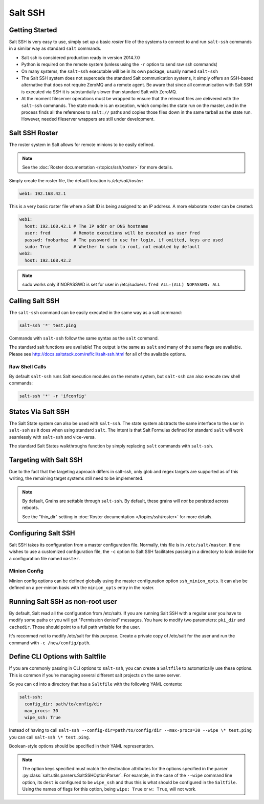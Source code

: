 ========
Salt SSH
========

.. raw:: html
 :file: index.html

Getting Started
===============

Salt SSH is very easy to use, simply set up a basic `roster` file of the
systems to connect to and run ``salt-ssh`` commands in a similar way as
standard ``salt`` commands.

- Salt ssh is considered production ready in version 2014.7.0
- Python is required on the remote system (unless using the ``-r`` option to send raw ssh commands)
- On many systems, the ``salt-ssh`` executable will be in its own package, usually named
  ``salt-ssh``
- The Salt SSH system does not supercede the standard Salt communication
  systems, it simply offers an SSH-based alternative that does not require
  ZeroMQ and a remote agent. Be aware that since all communication with Salt SSH is
  executed via SSH it is substantially slower than standard Salt with ZeroMQ.
- At the moment fileserver operations must be wrapped to ensure that the
  relevant files are delivered with the ``salt-ssh`` commands.
  The state module is an exception, which compiles the state run on the
  master, and in the process finds all the references to ``salt://`` paths and
  copies those files down in the same tarball as the state run.
  However, needed fileserver wrappers are still under development.

Salt SSH Roster
===============

The roster system in Salt allows for remote minions to be easily defined.

.. note::

    See the :doc:`Roster documentation </topics/ssh/roster>` for more details.

Simply create the roster file, the default location is `/etc/salt/roster`:

.. code-block:: yaml

    web1: 192.168.42.1

This is a very basic roster file where a Salt ID is being assigned to an IP
address. A more elaborate roster can be created:

.. code-block:: yaml

    web1:
      host: 192.168.42.1 # The IP addr or DNS hostname
      user: fred         # Remote executions will be executed as user fred
      passwd: foobarbaz  # The password to use for login, if omitted, keys are used
      sudo: True         # Whether to sudo to root, not enabled by default
    web2:
      host: 192.168.42.2

.. note::

    sudo works only if NOPASSWD is set for user in /etc/sudoers:
    ``fred ALL=(ALL) NOPASSWD: ALL``

Calling Salt SSH
================

The ``salt-ssh`` command can be easily executed in the same way as a salt
command:

.. code-block:: bash

    salt-ssh '*' test.ping

Commands with ``salt-ssh`` follow the same syntax as the ``salt`` command.

The standard salt functions are available! The output is the same as ``salt``
and many of the same flags are available. Please see
http://docs.saltstack.com/ref/cli/salt-ssh.html for all of the available
options.

Raw Shell Calls
---------------

By default ``salt-ssh`` runs Salt execution modules on the remote system,
but ``salt-ssh`` can also execute raw shell commands:

.. code-block:: bash

    salt-ssh '*' -r 'ifconfig'

States Via Salt SSH
===================

The Salt State system can also be used with ``salt-ssh``. The state system
abstracts the same interface to the user in ``salt-ssh`` as it does when using
standard ``salt``. The intent is that Salt Formulas defined for standard
``salt`` will work seamlessly with ``salt-ssh`` and vice-versa.

The standard Salt States walkthroughs function by simply replacing ``salt``
commands with ``salt-ssh``.

Targeting with Salt SSH
=======================

Due to the fact that the targeting approach differs in salt-ssh, only glob
and regex targets are supported as of this writing, the remaining target
systems still need to be implemented.

.. note::
    By default, Grains are settable through ``salt-ssh``. By
    default, these grains will *not* be persisted across reboots. 

    See the "thin_dir" setting in :doc:`Roster documentation </topics/ssh/roster>`
    for more details.

Configuring Salt SSH
====================

Salt SSH takes its configuration from a master configuration file. Normally, this
file is in ``/etc/salt/master``. If one wishes to use a customized configuration file,
the ``-c`` option to Salt SSH facilitates passing in a directory to look inside for a
configuration file named ``master``.

Minion Config
---------------

.. versionadded:: 2015.5.1

Minion config options can be defined globally using the master configuration
option ``ssh_minion_opts``. It can also be defined on a per-minion basis with
the ``minion_opts`` entry in the roster.

Running Salt SSH as non-root user
=================================

By default, Salt read all the configuration from /etc/salt/. If you are running
Salt SSH with a regular user you have to modify some paths or you will get
"Permission denied" messages. You have to modify two parameters: ``pki_dir``
and ``cachedir``. Those should point to a full path writable for the user.

It's recommed not to modify /etc/salt for this purpose. Create a private copy
of /etc/salt for the user and run the command with ``-c /new/config/path``.

Define CLI Options with Saltfile
================================

If you are commonly passing in CLI options to ``salt-ssh``, you can create
a ``Saltfile`` to automatically use these options. This is common if you're
managing several different salt projects on the same server.

So you can ``cd`` into a directory that has a ``Saltfile`` with the following
YAML contents:

.. code-block:: yaml

    salt-ssh:
      config_dir: path/to/config/dir
      max_procs: 30
      wipe_ssh: True

Instead of having to call
``salt-ssh --config-dir=path/to/config/dir --max-procs=30 --wipe \* test.ping`` you
can call ``salt-ssh \* test.ping``.

Boolean-style options should be specified in their YAML representation.

.. note::

   The option keys specified must match the destination attributes for the
   options specified in the parser
   :py:class:`salt.utils.parsers.SaltSSHOptionParser`.  For example, in the
   case of the ``--wipe`` command line option, its ``dest`` is configured to
   be ``wipe_ssh`` and thus this is what should be configured in the
   ``Saltfile``.  Using the names of flags for this option, being ``wipe:
   True`` or ``w: True``, will not work.
